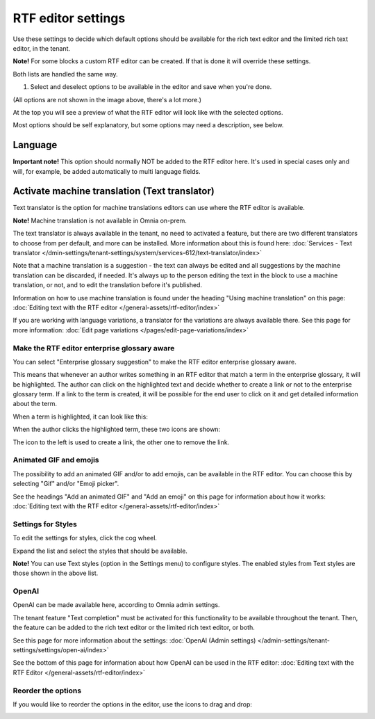 RTF editor settings
====================

Use these settings to decide which default options should be available for the rich text editor and the limited rich text editor, in the tenant. 

.. image:: rtf-editor-78.png

**Note!** For some blocks a custom RTF editor can be created. If that is done it will override these settings.

Both lists are handled the same way.

1. Select and deselect options to be available in the editor and save when you're done.

.. image:: rtf-editor-options-78.png

(All options are not shown in the image above, there's a lot more.)

At the top you will see a preview of what the RTF editor will look like with the selected options.

Most options should be self explanatory, but some options may need a description, see below.

Language
^^^^^^^^^^^^
**Important note!** This option should normally NOT be added to the RTF editor here. It's used in special cases only and will, for example, be added automatically to multi language fields.

Activate machine translation (Text translator)
^^^^^^^^^^^^^^^^^^^^^^^^^^^^^^^^^^^^^^^^^^^^^^^^^^^^
Text translator is the option for machine translations editors can use where the RTF editor is available. 

**Note!** Machine translation is not available in Omnia on-prem.

The text translator is always available in the tenant, no need to activated a feature, but there are two different translators to choose from per default, and more can be installed. More information about this is found here: :doc:`Services - Text translator </dmin-settings/tenant-settings/system/services-612/text-translator/index>`

Note that a machine translation is a suggestion - the text can always be edited and all suggestions by the machine translation can be discarded, if needed. It's always up to the person editing the text in the block to use a machine translation, or not, and to edit the translation before it's published.

Information on how to use machine translation is found under the heading "Using machine translation" on this page: :doc:`Editing text with the RTF editor </general-assets/rtf-editor/index>`

If you are working with language variations, a translator for the variations are always available there. See this page for more information: :doc:`Edit page variations </pages/edit-page-variations/index>`

Make the RTF editor enterprise glossary aware
------------------------------------------------
You can select "Enterprise glossary suggestion" to make the RTF editor enterprise glossary aware.

This means that whenever an author writes something in an RTF editor that match a term in the enterprise glossary, it will be highlighted. The author can click on the highlighted text and decide whether to create a link or not to the enterprise glossary term. If a link to the term is created, it will be possible for the end user to click on it and get detailed information about the term.

When a term is highlighted, it can look like this:

.. image:: rtf-editor-glossary-aware-highlight.png

When the author clicks the highlighted term, these two icons are shown:

.. image:: rtf-editor-glossary-aware-highlight-icons.png

The icon to the left is used to create a link, the other one to remove the link.

Animated GIF and emojis
-----------------------------
The possibility to add an animated GIF and/or to add emojis, can be available in the RTF editor. You can choose this by selecting "Gif" and/or "Emoji picker".

See the headings "Add an animated GIF" and "Add an emoji" on this page for information about how it works: :doc:`Editing text with the RTF editor </general-assets/rtf-editor/index>`

Settings for Styles
--------------------
To edit the settings for styles, click the cog wheel.

.. image:: tenant-settings-styles-76.png

Expand the list and select the styles that should be available.

.. image:: tenant-settings-styles-select-76.png

**Note!** You can use Text styles (option in the Settings menu) to configure styles. The enabled styles from Text styles are those shown in the above list. 

OpenAI
---------
OpenAI can be made available here, according to Omnia admin settings. 

The tenant feature "Text completion" must be activated for this functionality to be available throughout the tenant. Then, the feature can be added to the rich text editor or the limited rich text editor, or both. 

See this page for more information about the settings: :doc:`OpenAI (Admin settings) </admin-settings/tenant-settings/settings/open-ai/index>`

See the bottom of this page for information about how OpenAI can be used in the RTF editor: :doc:`Editing text with the RTF Editor </general-assets/rtf-editor/index>`

Reorder the options
---------------------
If you would like to reorder the options in the editor, use the icons to drag and drop:

.. image:: rtf-editor-reorder-76.png
